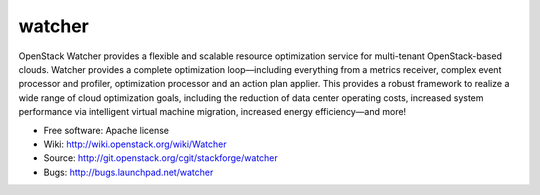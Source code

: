 ===============================
watcher
===============================

OpenStack Watcher provides a flexible and scalable resource optimization service for multi-tenant OpenStack-based clouds.
Watcher provides a complete optimization loop—including everything from a metrics receiver, complex event processor and profiler,
optimization processor and an action plan applier. This provides a robust framework to realize a wide range of cloud optimization goals,
including the reduction of data center operating costs, increased system performance via intelligent virtual machine migration, increased energy efficiency—and more!

* Free software: Apache license
* Wiki: http://wiki.openstack.org/wiki/Watcher
* Source: http://git.openstack.org/cgit/stackforge/watcher
* Bugs: http://bugs.launchpad.net/watcher

